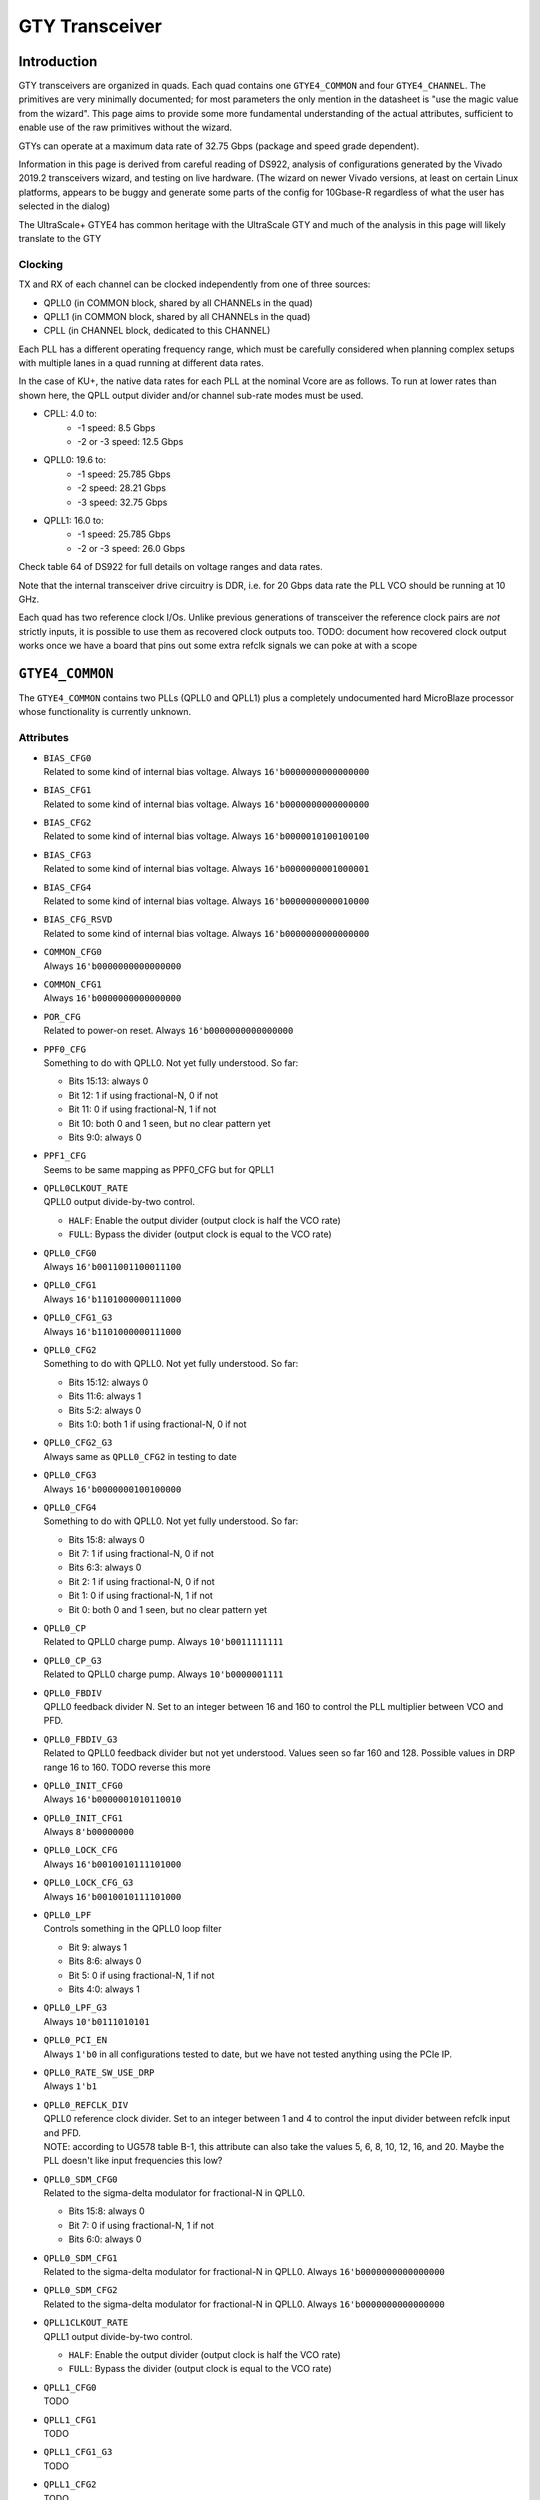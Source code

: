 GTY Transceiver
###############

Introduction
===============

GTY transceivers are organized in quads. Each quad contains one ``GTYE4_COMMON`` and four ``GTYE4_CHANNEL``. The primitives are very minimally documented; for most parameters the only mention in the datasheet is "use the magic value from the wizard". This page aims to provide some more fundamental understanding of the actual attributes, sufficient to enable use of the raw primitives without the wizard.

GTYs can operate at a maximum data rate of 32.75 Gbps (package and speed grade dependent).

Information in this page is derived from careful reading of DS922, analysis of configurations generated by the Vivado 2019.2 transceivers wizard, and testing on live hardware. (The wizard on newer Vivado versions, at least on certain Linux platforms, appears to be buggy and generate some parts of the config for 10Gbase-R regardless of what the user has selected in the dialog)

The UltraScale+ GTYE4 has common heritage with the UltraScale GTY and much of the analysis in this page will likely translate to the GTY

Clocking
-----------

TX and RX of each channel can be clocked independently from one of three sources:

* QPLL0 (in COMMON block, shared by all CHANNELs in the quad)
* QPLL1 (in COMMON block, shared by all CHANNELs in the quad)
* CPLL (in CHANNEL block, dedicated to this CHANNEL)

Each PLL has a different operating frequency range, which must be carefully considered when planning complex setups with multiple lanes in a quad running at different data rates.

In the case of KU+, the native data rates for each PLL at the nominal Vcore are as follows. To run at lower rates than shown here, the QPLL output divider and/or channel sub-rate modes must be used.

* CPLL: 4.0 to:
	* -1 speed: 8.5 Gbps
	* -2 or -3 speed: 12.5 Gbps
* QPLL0: 19.6 to:
    * -1 speed: 25.785 Gbps
    * -2 speed: 28.21 Gbps
    * -3 speed: 32.75 Gbps
* QPLL1: 16.0 to:
    * -1 speed: 25.785 Gbps
    * -2 or -3 speed: 26.0 Gbps

Check table 64 of DS922 for full details on voltage ranges and data rates.

Note that the internal transceiver drive circuitry is DDR, i.e. for 20 Gbps data rate the PLL VCO should be running at 10 GHz.

Each quad has two reference clock I/Os. Unlike previous generations of transceiver the reference clock pairs are *not* strictly inputs, it is possible to use them as recovered clock outputs too. TODO: document how recovered clock output works once we have a board that pins out some extra refclk signals we can poke at with a scope

``GTYE4_COMMON``
================

The ``GTYE4_COMMON`` contains two PLLs (QPLL0 and QPLL1) plus a completely undocumented hard MicroBlaze processor whose functionality is currently unknown.

Attributes
-----------

* | ``BIAS_CFG0``
  | Related to some kind of internal bias voltage. Always ``16'b0000000000000000``

* | ``BIAS_CFG1``
  | Related to some kind of internal bias voltage. Always ``16'b0000000000000000``

* | ``BIAS_CFG2``
  | Related to some kind of internal bias voltage. Always ``16'b0000010100100100``

* | ``BIAS_CFG3``
  | Related to some kind of internal bias voltage. Always ``16'b0000000001000001``

* | ``BIAS_CFG4``
  | Related to some kind of internal bias voltage. Always ``16'b0000000000010000``

* | ``BIAS_CFG_RSVD``
  | Related to some kind of internal bias voltage. Always ``16'b0000000000000000``

* | ``COMMON_CFG0``
  | Always ``16'b0000000000000000``

* | ``COMMON_CFG1``
  | Always ``16'b0000000000000000``

* | ``POR_CFG``
  | Related to power-on reset. Always ``16'b0000000000000000``

* | ``PPF0_CFG``
  | Something to do with QPLL0. Not yet fully understood. So far:

  * Bits 15:13: always 0
  * Bit 12: 1 if using fractional-N, 0 if not
  * Bit 11: 0 if using fractional-N, 1 if not
  * Bit 10: both 0 and 1 seen, but no clear pattern yet
  * Bits 9:0: always 0

* | ``PPF1_CFG``
  | Seems to be same mapping as PPF0_CFG but for QPLL1

* | ``QPLL0CLKOUT_RATE``
  | QPLL0 output divide-by-two control.

  * ``HALF``: Enable the output divider (output clock is half the VCO rate)
  * ``FULL``: Bypass the divider (output clock is equal to the VCO rate)

* | ``QPLL0_CFG0``
  | Always ``16'b0011001100011100``

* | ``QPLL0_CFG1``
  | Always ``16'b1101000000111000``

* | ``QPLL0_CFG1_G3``
  | Always ``16'b1101000000111000``

* | ``QPLL0_CFG2``
  | Something to do with QPLL0. Not yet fully understood. So far:

  * Bits 15:12: always 0
  * Bits 11:6: always 1
  * Bits 5:2: always 0
  * Bits 1:0: both 1 if using fractional-N, 0 if not

* | ``QPLL0_CFG2_G3``
  | Always same as ``QPLL0_CFG2`` in testing to date

* | ``QPLL0_CFG3``
  | Always ``16'b0000000100100000``

* | ``QPLL0_CFG4``
  | Something to do with QPLL0. Not yet fully understood. So far:

  * Bits 15:8: always 0
  * Bit 7: 1 if using fractional-N, 0 if not
  * Bits 6:3: always 0
  * Bit 2: 1 if using fractional-N, 0 if not
  * Bit 1: 0 if using fractional-N, 1 if not
  * Bit 0: both 0 and 1 seen, but no clear pattern yet

* | ``QPLL0_CP``
  | Related to QPLL0 charge pump. Always ``10'b0011111111``

* | ``QPLL0_CP_G3``
  | Related to QPLL0 charge pump. Always ``10'b0000001111``

* | ``QPLL0_FBDIV``
  | QPLL0 feedback divider N. Set to an integer between 16 and 160 to control the PLL multiplier between VCO and PFD.

* | ``QPLL0_FBDIV_G3``
  | Related to QPLL0 feedback divider but not yet understood. Values seen so far 160 and 128. Possible values in DRP range 16 to 160. TODO reverse this more

* | ``QPLL0_INIT_CFG0``
  | Always ``16'b0000001010110010``

* | ``QPLL0_INIT_CFG1``
  | Always ``8'b00000000``

* | ``QPLL0_LOCK_CFG``
  | Always ``16'b0010010111101000``

* | ``QPLL0_LOCK_CFG_G3``
  | Always ``16'b0010010111101000``

* | ``QPLL0_LPF``
  | Controls something in the QPLL0 loop filter

  * Bit 9: always 1
  * Bits 8:6: always 0
  * Bit 5: 0 if using fractional-N, 1 if not
  * Bits 4:0: always 1

* | ``QPLL0_LPF_G3``
  | Always ``10'b0111010101``

* | ``QPLL0_PCI_EN``
  | Always ``1'b0`` in all configurations tested to date, but we have not tested anything using the PCIe IP.

* | ``QPLL0_RATE_SW_USE_DRP``
  | Always ``1'b1``

* | ``QPLL0_REFCLK_DIV``
  | QPLL0 reference clock divider. Set to an integer between 1 and 4 to control the input divider between refclk input and PFD.

  | NOTE: according to UG578 table B-1, this attribute can also take the values 5, 6, 8, 10, 12, 16, and 20. Maybe the PLL doesn't like input frequencies this low?

* | ``QPLL0_SDM_CFG0``
  | Related to the sigma-delta modulator for fractional-N in QPLL0.

  * Bits 15:8: always 0
  * Bit 7: 0 if using fractional-N, 1 if not
  * Bits 6:0: always 0

* | ``QPLL0_SDM_CFG1``
  | Related to the sigma-delta modulator for fractional-N in QPLL0. Always ``16'b0000000000000000``

* | ``QPLL0_SDM_CFG2``
  | Related to the sigma-delta modulator for fractional-N in QPLL0. Always ``16'b0000000000000000``

* | ``QPLL1CLKOUT_RATE``
  | QPLL1 output divide-by-two control.

  * ``HALF``: Enable the output divider (output clock is half the VCO rate)
  * ``FULL``: Bypass the divider (output clock is equal to the VCO rate)

* | ``QPLL1_CFG0``
  | TODO

* | ``QPLL1_CFG1``
  | TODO

* | ``QPLL1_CFG1_G3``
  | TODO

* | ``QPLL1_CFG2``
  | TODO

* | ``QPLL1_CFG2_G3``
  | TODO

* | ``QPLL1_CFG3``
  | TODO

* | ``QPLL1_CFG4``
  | TODO

* | ``QPLL1_CP``
  | TODO

* | ``QPLL1_CP_G3``
  | TODO

* | ``QPLL1_FBDIV``
  | QPLL1 feedback divider N. Set to an integer between 16 and 160 to control the PLL multiplier between VCO and PFD.

* | ``QPLL1_FBDIV_G3``
  | Related to QPLL1 feedback divider but not yet understood

* | ``QPLL1_INIT_CFG0``
  | TODO

* | ``QPLL1_INIT_CFG1``
  | TODO

* | ``QPLL1_LOCK_CFG``
  | TODO

* | ``QPLL1_LOCK_CFG_G3``
  | TODO

* | ``QPLL1_LPF``
  | TODO

* | ``QPLL1_LPF_G3``
  | TODO

* | ``QPLL1_PCI_EN``
  | Always 1'b0 in all configurations tested to date, but we have not tested anything using the PCIe IP.

* | ``QPLL1_RATE_SW_USE_DRP``
  | TODO

* | ``QPLL1_REFCLK_DIV``
  | QPLL1 reference clock divider. Set to an integer between 1 and 4 to control the input divider between refclk input and PFD.
  | NOTE: according to UG578 table B-1, this attribute can also take the values 5, 6, 8, 10, 12, 16, and 20. Maybe the PLL doesn't like input frequencies this low?

* | ``QPLL1_SDM_CFG0``
  | TODO

* | ``QPLL1_SDM_CFG1``
  | TODO

* | ``QPLL1_SDM_CFG2``
  | TODO

* | ``RSVD_ATTR0``
  | Always ``16'b0000000000000000``

* | ``RSVD_ATTR1``
  | Always ``16'b0000000000000000``

* | ``RSVD_ATTR2``
  | Always ``16'b0000000000000000``

* | ``RSVD_ATTR3``
  | Always ``16'b0000000000000000``

* | ``RXRECCLKOUT0_SEL``
  | Controls RX recovered clock output, TODO

* | ``RXRECCLKOUT1_SEL``
  | Controls RX recovered clock output, TODO

* | ``SARC_ENB``
  | Always ``1'b0``

* | ``SARC_SEL``
  | Always ``1'b0``

* | ``SDM0INITSEED0_0``
  | Initial value for something in the sigma-delta modulator. Always ``16'b0000000100010001``

* | ``SDM0INITSEED0_1``
  | Initial value for something in the sigma-delta modulator. Always ``9'b000010001``

* | ``SDM1INITSEED0_0``
  | Initial value for something in the sigma-delta modulator. Always ``16'b0000000100010001``

* | ``SDM1INITSEED0_1``
  | Initial value for something in the sigma-delta modulator. Always ``9'b000010001``

* | ``SIM_DEVICE``
  | Selects the simulation model to use, ignored for synthesis. Should always be set to ``ULTRASCALE_PLUS``

* | ``SIM_MODE``
  | Selects something related to simulation, ignored for synthesis. Should always be set to ``FAST``

* | ``SIM_RESET_SPEEDUP``
  | Selects a tradeoff between simulation fidelity and speed. Valid values:

  * ``TRUE`` (default) simplified reset model, fastest simulation
  * ``FAST_ALIGN``: speed up simulation of TX/RX buffer bypass mode
  * ``FALSE``: most accurate modeling of reset behavior

* | ``UB_CFG0``
  | Always ``16'b0000000000000000``. Related to the hard MicroBlaze somehow.

* | ``UB_CFG1``
  | Always ``16'b0000000000000000``. Related to the hard MicroBlaze somehow.

* | ``UB_CFG2``
  | Always ``16'b0000000000000000``. Related to the hard MicroBlaze somehow.

* | ``UB_CFG3``
  | Always ``16'b0000000000000000``. Related to the hard MicroBlaze somehow.

* | ``UB_CFG4``
  | Always ``16'b0000000000000000``. Related to the hard MicroBlaze somehow.

* | ``UB_CFG5``
  | Always ``16'b0000010000000000``. Related to the hard MicroBlaze somehow.

* | ``UB_CFG6``
  | Always ``16'b0000000000000000``. Related to the hard MicroBlaze somehow.

Ports
-----------

``GTYE4_CHANNEL``
=================

Attributes
-----------
* | ``ACJTAG_DEBUG_MODE``
  | Factory test interface. Always ``1'b0``

* | ``ACJTAG_MODE``
  | Factory test interface. Always ``1'b0``

* | ``ACJTAG_RESET``
  | Factory test interface. Always ``1'b0``

* | ``ADAPT_CFG0``

* | ``ADAPT_CFG1``

* | ``ADAPT_CFG2``

* | ``ALIGN_COMMA_DOUBLE``

  * ``TRUE``: search for a 20-bit wide double 8b/10b comma character, consisting of a comma+ followed by a comma-
  * ``FALSE`` normal operation (align to a single comma)

* | ``ALIGN_COMMA_ENABLE``

  * ``TRUE``: enable the 8b/10b RX comma aligner
  * ``FALSE``: disable the comma aligner.

* | ``ALIGN_COMMA_WORD``
  | Controls which byte lane positions a comma can be aligned to.

  * 1: comma may occur in any byte lane
  * 2: comma may occur in byte lane 0 or (if 32/40 bit internal datapath) lane 2
  * 4: comma may only occur in byte lane 0 (only valid if 32/40 bit internal datapath).

  | Note that the comma aligner works on the internal datapath (max 4 byte width), not the external (max 8 byte). This means that when operating the external datapath in half-rate mode compared to the internal (e.g. 4 byte internal, 8 byte external) the comma may align to either the low or high half of the output word (e.g. byte lanes 0 or 4 if ``ALIGN_COMMA_WORD`` is 4)

* | ``ALIGN_MCOMMA_DET``

  * ``TRUE``: Comma aligner searches for comma-
  * ``FALSE``: Ignore negative commas

* | ``ALIGN_PCOMMA_DET``

  * ``TRUE``: Comma aligner searches for comma+
  * ``FALSE``: Ignore positive commas

* | ``CBCC_DATA_SOURCE_SEL``

* | ``CDR_SWAP_MODE_EN``
  | Something undocumented in the clock recovery block. Always ``1'b0``.

* | ``CFOK_PWRSVE_EN``
  | Enables power save mode for something, maybe? Always ``1'b1``.

* | ``CHAN_BOND_KEEP_ALIGN``

  * ``TRUE``: Preserve channel bond alignment when a multilane link is idle
  * ``FALSE``: Realign when the link wakes up.

  If not using channel bonding, set to ``FALSE``.

* | ``CHAN_BOND_MAX_SKEW``
  | Maximum skew between lanes, in symbols, that the elastic buffer can correct for. Must be between 1 and 14.
  | Optimal value is floor(D/2) where D is the number of symbols between channel bonding sequences. Smaller values require increasingly tight tolerances on PCB trace skew, while values above D/2 risk the deskew block locking to an incorrect alignment.

  | If not using channel bonding, set to 1.
* | ``CHAN_BOND_SEQ_1_1``
  | First 8 or 10 bit (depending on ``RX_DATA_WIDTH`` / ``CBCC_DATA_SOURCE_SEL``) symbol in channel bonding sequence 1. Value is protocol dependent; set to ``10'b0000000000`` if not using channel bonding.

* | ``CHAN_BOND_SEQ_1_2``
  | Second 8 or 10 bit (depending on ``RX_DATA_WIDTH`` / ``CBCC_DATA_SOURCE_SEL``) symbol in channel bonding sequence 1. Value is protocol dependent; set to ``10'b0000000000`` if not using channel bonding.

* | ``CHAN_BOND_SEQ_1_3``
  | Third 8 or 10 bit (depending on ``RX_DATA_WIDTH`` / ``CBCC_DATA_SOURCE_SEL``) symbol in channel bonding sequence 1. Value is protocol dependent; set to ``10'b0000000000`` if not using channel bonding.

* | ``CHAN_BOND_SEQ_1_4``
  | Fourth 8 or 10 bit (depending on ``RX_DATA_WIDTH`` / ``CBCC_DATA_SOURCE_SEL``) symbol in channel bonding sequence 1. Value is protocol dependent; set to ``10'b0000000000`` if not using channel bonding.

* | ``CHAN_BOND_SEQ_1_ENABLE``
  | Bitmask for channel bonding sequence 1 allowing some symbols within the sequence to be ignored (always match). For each bit, 0 = ignore, 1 = pattern match. Set to ``4'b1111`` if not using channel bonding.

* | ``CHAN_BOND_SEQ_2_1``
  | First 8 or 10 bit (depending on ``RX_DATA_WIDTH`` / ``CBCC_DATA_SOURCE_SEL``) symbol in channel bonding sequence 2. Value is protocol dependent; set to ``10'b0000000000`` if not using channel bonding.

* | ``CHAN_BOND_SEQ_2_2``
  | Second 8 or 10 bit (depending on ``RX_DATA_WIDTH`` / ``CBCC_DATA_SOURCE_SEL``) symbol in channel bonding sequence 2. Value is protocol dependent; set to ``10'b0000000000`` if not using channel bonding.

* | ``CHAN_BOND_SEQ_2_3``
  | Third 8 or 10 bit (depending on ``RX_DATA_WIDTH`` / ``CBCC_DATA_SOURCE_SEL``) symbol in channel bonding sequence 2. Value is protocol dependent; set to ``10'b0000000000`` if not using channel bonding.

* | ``CHAN_BOND_SEQ_2_4``
  | Fourth 8 or 10 bit (depending on ``RX_DATA_WIDTH`` / ``CBCC_DATA_SOURCE_SEL``) symbol in channel bonding sequence 2. Value is protocol dependent; set to ``10'b0000000000`` if not using channel bonding.

* | ``CHAN_BOND_SEQ_2_ENABLE``
  | Bitmask for channel bonding sequence 2 allowing some symbols within the sequence to be ignored (always match). For each bit, 0 = ignore, 1 = pattern match. Set to ``4'b1111`` if not using channel bonding.

* | ``CHAN_BOND_SEQ_2_USE``

  * ``TRUE``: Channel bonding will search for either sequence 1 or 2
  * ``FALSE``: Channel bonding only searches for sequence 1 (sequence 2 values dontcare)

  Set to ``FALSE`` if not using channel bonding.

* | ``CHAN_BOND_SEQ_LEN``
  | Number of symbols in the channel bonding sequence (starting from symbol 1). Must be 1, 2, or 4. Set to 1 if not using channel bonding.

* | ``CH_HSPMUX``
  | Some kind of internal multiplexer setting. Appears to be two one-hot 2:1 muxes with the remaining bits set zero at this time, but not fully understood yet. More RE needed. Value depends on data rate. EDIT: this is wrong, some new configs have 4 bits set

* | ``CKCAL1_CFG_0``
* | ``CKCAL1_CFG_1``
* | ``CKCAL1_CFG_2``
* | ``CKCAL1_CFG_3``
* | ``CKCAL2_CFG_0``
* | ``CKCAL2_CFG_1``
* | ``CKCAL2_CFG_2``
* | ``CKCAL2_CFG_3``
* | ``CKCAL2_CFG_4``
* | ``CLK_CORRECT_USE``
* | ``CLK_COR_KEEP_IDLE``
* | ``CLK_COR_MAX_LAT``
* | ``CLK_COR_MIN_LAT``
* | ``CLK_COR_PRECEDENCE``
* | ``CLK_COR_REPEAT_WAIT``
* | ``CLK_COR_SEQ_1_1``
* | ``CLK_COR_SEQ_1_2``
* | ``CLK_COR_SEQ_1_3``
* | ``CLK_COR_SEQ_1_4``
* | ``CLK_COR_SEQ_1_ENABLE``
* | ``CLK_COR_SEQ_2_1``
* | ``CLK_COR_SEQ_2_2``
* | ``CLK_COR_SEQ_2_3``
* | ``CLK_COR_SEQ_2_4``
* | ``CLK_COR_SEQ_2_ENABLE``
* | ``CLK_COR_SEQ_2_USE``
* | ``CLK_COR_SEQ_LEN``
* | ``CPLL_CFG0``
  | Channel PLL configuration TODO

* | ``CPLL_CFG1``
  | Channel PLL configuration TODO

* | ``CPLL_CFG2``
  | Channel PLL configuration TODO

* | ``CPLL_CFG3``
  | Channel PLL configuration TODO

* | ``CPLL_FBDIV``
  | Channel PLL configuration TODO

* | ``CPLL_FBDIV_45``
  | Channel PLL configuration TODO

* | ``CPLL_INIT_CFG0``
  | Channel PLL configuration TODO

* | ``CPLL_LOCK_CFG``
  | Channel PLL configuration TODO

* | ``CPLL_REFCLK_DIV``
  | Channel PLL configuration TODO

* | ``CTLE3_OCAP_EXT_CTRL``
* | ``CTLE3_OCAP_EXT_EN``
* | ``DDI_CTRL``
* | ``DDI_REALIGN_WAIT``
* | ``DEC_MCOMMA_DETECT``
* | ``DEC_PCOMMA_DETECT``
* | ``DELAY_ELEC``
* | ``DMONITOR_CFG0``
* | ``DMONITOR_CFG1``

* | ``ES_CLK_PHASE_SEL``
  | Controls something unknown in the eye scan block. Set to ``1'b0``.

* | ``ES_CONTROL``
  | Command register for the eye scan logic. Should be set to ``6'b000000`` on the primitive, then update as needed via DRP if doing eye scans.

* | ``ES_ERRDET_EN``
  | Switches the SDATA bus between equivalent-time sampling and error-detect modes. Set to ``FALSE`` on the primitive, then update as needed via DRP if doing eye scans.

* | ``ES_EYE_SCAN_EN``

  * ``TRUE``: enable eye scan logic
  * ``FALSE``: power down eye scan logic for a slight power savings if not used

* | ``ES_HORZ_OFFSET``
  | X position of current eye scan sample. Set to ``12'b000000000000`` on the primitive, then update as needed via DRP if doing eye scans.

* | ``ES_PRESCALE``
  | Prescaler (2^{1+ES_PRESCALE}) for sample/error count. Must be 0 to 31; set to ``5'b00000`` if not using eye scan

* | ``ES_QUALIFIER0``
  | Pattern match value for eye scan qualified BER measurements. Set to ``16'b0000000000000000`` on the primitive, then update as needed via DRP if doing eye scans.

* | ``ES_QUALIFIER1``
  | Pattern match value for eye scan qualified BER measurements. Set to ``16'b0000000000000000`` on the primitive, then update as needed via DRP if doing eye scans.

* | ``ES_QUALIFIER2``
  | Pattern match value for eye scan qualified BER measurements. Set to ``16'b0000000000000000`` on the primitive, then update as needed via DRP if doing eye scans.

* | ``ES_QUALIFIER3``
  | Pattern match value for eye scan qualified BER measurements. Set to ``16'b0000000000000000`` on the primitive, then update as needed via DRP if doing eye scans.

* | ``ES_QUALIFIER4``
  | Pattern match value for eye scan qualified BER measurements. Set to ``16'b0000000000000000`` on the primitive, then update as needed via DRP if doing eye scans.

* | ``ES_QUALIFIER5``
  | Pattern match value for eye scan qualified BER measurements. Set to ``16'b0000000000000000`` on the primitive, then update as needed via DRP if doing eye scans.

* | ``ES_QUALIFIER6``
  | Pattern match value for eye scan qualified BER measurements. Set to ``16'b0000000000000000`` on the primitive, then update as needed via DRP if doing eye scans.

* | ``ES_QUALIFIER7``
  | Pattern match value for eye scan qualified BER measurements. Set to ``16'b0000000000000000`` on the primitive, then update as needed via DRP if doing eye scans.

* | ``ES_QUALIFIER8``
  | Pattern match value for eye scan qualified BER measurements. Set to ``16'b0000000000000000`` on the primitive, then update as needed via DRP if doing eye scans.

* | ``ES_QUALIFIER9``
  | Pattern match value for eye scan qualified BER measurements. Set to ``16'b0000000000000000`` on the primitive, then update as needed via DRP if doing eye scans.

* | ``ES_QUAL_MASK0``
  | Pattern mask for eye scan qualified BER measurements. Set to ``16'b0000000000000000`` on the primitive, then update as needed via DRP if doing eye scans.

* | ``ES_QUAL_MASK1``
  | Pattern mask for eye scan qualified BER measurements. Set to ``16'b0000000000000000`` on the primitive, then update as needed via DRP if doing eye scans.

* | ``ES_QUAL_MASK2``
  | Pattern mask for eye scan qualified BER measurements. Set to ``16'b0000000000000000`` on the primitive, then update as needed via DRP if doing eye scans.

* | ``ES_QUAL_MASK3``
  | Pattern mask for eye scan qualified BER measurements. Set to ``16'b0000000000000000`` on the primitive, then update as needed via DRP if doing eye scans.

* | ``ES_QUAL_MASK4``
  | Pattern mask for eye scan qualified BER measurements. Set to ``16'b0000000000000000`` on the primitive, then update as needed via DRP if doing eye scans.

* | ``ES_QUAL_MASK5``
  | Pattern mask for eye scan qualified BER measurements. Set to ``16'b0000000000000000`` on the primitive, then update as needed via DRP if doing eye scans.

* | ``ES_QUAL_MASK6``
  | Pattern mask for eye scan qualified BER measurements. Set to ``16'b0000000000000000`` on the primitive, then update as needed via DRP if doing eye scans.

* | ``ES_QUAL_MASK7``
  | Pattern mask for eye scan qualified BER measurements. Set to ``16'b0000000000000000`` on the primitive, then update as needed via DRP if doing eye scans.

* | ``ES_QUAL_MASK8``
  | Pattern mask for eye scan qualified BER measurements. Set to ``16'b0000000000000000`` on the primitive, then update as needed via DRP if doing eye scans.

* | ``ES_QUAL_MASK9``
  | Pattern mask for eye scan qualified BER measurements. Set to ``16'b0000000000000000`` on the primitive, then update as needed via DRP if doing eye scans.

* | ``ES_SDATA_MASK0``
  | Data mask for eye scan qualified BER measurements. Set to ``16'b0000000000000000`` on the primitive, then update as needed via DRP if doing eye scans.

* | ``ES_SDATA_MASK1``
  | Data mask for eye scan qualified BER measurements. Set to ``16'b0000000000000000`` on the primitive, then update as needed via DRP if doing eye scans.

* | ``ES_SDATA_MASK2``
  | Data mask for eye scan qualified BER measurements. Set to ``16'b0000000000000000`` on the primitive, then update as needed via DRP if doing eye scans.

* | ``ES_SDATA_MASK3``
  | Data mask for eye scan qualified BER measurements. Set to ``16'b0000000000000000`` on the primitive, then update as needed via DRP if doing eye scans.

* | ``ES_SDATA_MASK4``
  | Data mask for eye scan qualified BER measurements. Set to ``16'b0000000000000000`` on the primitive, then update as needed via DRP if doing eye scans.

* | ``ES_SDATA_MASK5``
  | Data mask for eye scan qualified BER measurements. Set to ``16'b0000000000000000`` on the primitive, then update as needed via DRP if doing eye scans.

* | ``ES_SDATA_MASK6``
  | Data mask for eye scan qualified BER measurements. Set to ``16'b0000000000000000`` on the primitive, then update as needed via DRP if doing eye scans.

* | ``ES_SDATA_MASK7``
  | Data mask for eye scan qualified BER measurements. Set to ``16'b0000000000000000`` on the primitive, then update as needed via DRP if doing eye scans.

* | ``ES_SDATA_MASK8``
  | Data mask for eye scan qualified BER measurements. Set to ``16'b0000000000000000`` on the primitive, then update as needed via DRP if doing eye scans.

* | ``ES_SDATA_MASK9``
  | Data mask for eye scan qualified BER measurements. Set to ``16'b0000000000000000`` on the primitive, then update as needed via DRP if doing eye scans.

* | ``EYESCAN_VP_RANGE``
  | Related to eye scan, but doesn't seem to be used for anything? Always set to 0

* | ``EYE_SCAN_SWAP_EN``
  | Related to eye scan, exact functionality unclear. Always set to ``1'b0``.

* | ``FTS_DESKEW_SEQ_ENABLE``
* | ``FTS_LANE_DESKEW_CFG``
* | ``FTS_LANE_DESKEW_EN``
* | ``GEARBOX_MODE``
* | ``ISCAN_CK_PH_SEL2``
* | ``LOCAL_MASTER``
* | ``LPBK_BIAS_CTRL``
* | ``LPBK_EN_RCAL_B``
* | ``LPBK_EXT_RCAL``
* | ``LPBK_IND_CTRL0``
* | ``LPBK_IND_CTRL1``
* | ``LPBK_IND_CTRL2``
* | ``LPBK_RG_CTRL``
* | ``OOBDIVCTL``
* | ``OOB_PWRUP``
* | ``PCI3_AUTO_REALIGN``
* | ``PCI3_PIPE_RX_ELECIDLE``
* | ``PCI3_RX_ASYNC_EBUF_BYPASS``
* | ``PCI3_RX_ELECIDLE_EI2_ENABLE``
* | ``PCI3_RX_ELECIDLE_H2L_COUNT``
* | ``PCI3_RX_ELECIDLE_H2L_DISABLE``
* | ``PCI3_RX_ELECIDLE_HI_COUNT``
* | ``PCI3_RX_ELECIDLE_LP4_DISABLE``
* | ``PCI3_RX_FIFO_DISABLE``
* | ``PCIE3_CLK_COR_EMPTY_THRSH``
* | ``PCIE3_CLK_COR_FULL_THRSH``
* | ``PCIE3_CLK_COR_MAX_LAT``
* | ``PCIE3_CLK_COR_MIN_LAT``
* | ``PCIE3_CLK_COR_THRSH_TIMER``
* | ``PCIE_64B_DYN_CLKSW_DIS``
* | ``PCIE_BUFG_DIV_CTRL``
* | ``PCIE_GEN4_64BIT_INT_EN``
* | ``PCIE_PLL_SEL_MODE_GEN12``
* | ``PCIE_PLL_SEL_MODE_GEN3``
* | ``PCIE_PLL_SEL_MODE_GEN4``
* | ``PCIE_RXPCS_CFG_GEN3``
* | ``PCIE_RXPMA_CFG``
* | ``PCIE_TXPCS_CFG_GEN3``
* | ``PCIE_TXPMA_CFG``
* | ``PCS_PCIE_EN``
* | ``PCS_RSVD0``
* | ``PD_TRANS_TIME_FROM_P2``
* | ``PD_TRANS_TIME_NONE_P2``
* | ``PD_TRANS_TIME_TO_P2``
* | ``PREIQ_FREQ_BST``
  | Controls some kind of data rate dependent high frequency boost. Exact functionality not well understood.
  | Values range from 0 or 1 at lower data rates (roughly 10 Gbps and below) to 2 around 20 Gbps and 3 around 25 Gbps, but RE is still ongoing.
  | In particular, around 10 Gbps the transfer function from data rate to PREIQ_FREQ_BST appears non-monotonic.
* | ``RATE_SW_USE_DRP``
* | ``RCLK_SIPO_DLY_ENB``
* | ``RCLK_SIPO_INV_EN``
* | ``RTX_BUF_CML_CTRL``
* | ``RTX_BUF_TERM_CTRL``
* | ``RXBUFRESET_TIME``
* | ``RXBUF_ADDR_MODE``
* | ``RXBUF_EIDLE_HI_CNT``
* | ``RXBUF_EIDLE_LO_CNT``
* | ``RXBUF_EN``
* | ``RXBUF_RESET_ON_CB_CHANGE``
* | ``RXBUF_RESET_ON_COMMAALIGN``
* | ``RXBUF_RESET_ON_EIDLE``
* | ``RXBUF_RESET_ON_RATE_CHANGE``
* | ``RXBUF_THRESH_OVFLW``
* | ``RXBUF_THRESH_OVRD``
* | ``RXBUF_THRESH_UNDFLW``
* | ``RXCDRFREQRESET_TIME``
* | ``RXCDRPHRESET_TIME``
* | ``RXCDR_CFG0``
* | ``RXCDR_CFG0_GEN3``
* | ``RXCDR_CFG1``
* | ``RXCDR_CFG1_GEN3``
* | ``RXCDR_CFG2``
* | ``RXCDR_CFG2_GEN2``
* | ``RXCDR_CFG2_GEN3``
* | ``RXCDR_CFG2_GEN4``
* | ``RXCDR_CFG3``
* | ``RXCDR_CFG3_GEN2``
* | ``RXCDR_CFG3_GEN3``
* | ``RXCDR_CFG3_GEN4``
* | ``RXCDR_CFG4``
* | ``RXCDR_CFG4_GEN3``
* | ``RXCDR_CFG5``
* | ``RXCDR_CFG5_GEN3``
* | ``RXCDR_FR_RESET_ON_EIDLE``
* | ``RXCDR_HOLD_DURING_EIDLE``
* | ``RXCDR_LOCK_CFG0``
* | ``RXCDR_LOCK_CFG1``
* | ``RXCDR_LOCK_CFG2``
* | ``RXCDR_LOCK_CFG3``
* | ``RXCDR_LOCK_CFG4``
* | ``RXCDR_PH_RESET_ON_EIDLE``
* | ``RXCFOK_CFG0``
* | ``RXCFOK_CFG1``
* | ``RXCFOK_CFG2``
* | ``RXCKCAL1_IQ_LOOP_RST_CFG``
* | ``RXCKCAL1_I_LOOP_RST_CFG``
* | ``RXCKCAL1_Q_LOOP_RST_CFG``
* | ``RXCKCAL2_DX_LOOP_RST_CFG``
* | ``RXCKCAL2_D_LOOP_RST_CFG``
* | ``RXCKCAL2_S_LOOP_RST_CFG``
* | ``RXCKCAL2_X_LOOP_RST_CFG``
* | ``RXDFELPMRESET_TIME``
* | ``RXDFELPM_KL_CFG0``
* | ``RXDFELPM_KL_CFG1``
* | ``RXDFELPM_KL_CFG2``
* | ``RXDFE_CFG0``
* | ``RXDFE_CFG1``
* | ``RXDFE_GC_CFG0``
* | ``RXDFE_GC_CFG1``
* | ``RXDFE_GC_CFG2``
* | ``RXDFE_H2_CFG0``
* | ``RXDFE_H2_CFG1``
* | ``RXDFE_H3_CFG0``
* | ``RXDFE_H3_CFG1``
* | ``RXDFE_H4_CFG0``
* | ``RXDFE_H4_CFG1``
* | ``RXDFE_H5_CFG0``
* | ``RXDFE_H5_CFG1``
* | ``RXDFE_H6_CFG0``
* | ``RXDFE_H6_CFG1``
* | ``RXDFE_H7_CFG0``
* | ``RXDFE_H7_CFG1``
* | ``RXDFE_H8_CFG0``
* | ``RXDFE_H8_CFG1``
* | ``RXDFE_H9_CFG0``
* | ``RXDFE_H9_CFG1``
* | ``RXDFE_HA_CFG0``
* | ``RXDFE_HA_CFG1``
* | ``RXDFE_HB_CFG0``
* | ``RXDFE_HB_CFG1``
* | ``RXDFE_HC_CFG0``
* | ``RXDFE_HC_CFG1``
* | ``RXDFE_HD_CFG0``
* | ``RXDFE_HD_CFG1``
* | ``RXDFE_HE_CFG0``
* | ``RXDFE_HE_CFG1``
* | ``RXDFE_HF_CFG0``
* | ``RXDFE_HF_CFG1``
* | ``RXDFE_KH_CFG0``
* | ``RXDFE_KH_CFG1``
* | ``RXDFE_KH_CFG2``
* | ``RXDFE_KH_CFG3``
* | ``RXDFE_OS_CFG0``
* | ``RXDFE_OS_CFG1``
* | ``RXDFE_UT_CFG0``
* | ``RXDFE_UT_CFG1``
* | ``RXDFE_UT_CFG2``
* | ``RXDFE_VP_CFG0``
* | ``RXDFE_VP_CFG1``
* | ``RXDLY_CFG``
* | ``RXDLY_LCFG``
* | ``RXELECIDLE_CFG``
* | ``RXGBOX_FIFO_INIT_RD_ADDR``
* | ``RXGEARBOX_EN``
* | ``RXISCANRESET_TIME``
* | ``RXLPM_CFG``
* | ``RXLPM_GC_CFG``
* | ``RXLPM_KH_CFG0``
* | ``RXLPM_KH_CFG1``
* | ``RXLPM_OS_CFG0``
* | ``RXLPM_OS_CFG1``
* | ``RXOOB_CFG``
* | ``RXOOB_CLK_CFG``
* | ``RXOSCALRESET_TIME``
* | ``RXOUT_DIV``
* | ``RXPCSRESET_TIME``
* | ``RXPHBEACON_CFG``
* | ``RXPHDLY_CFG``
* | ``RXPHSAMP_CFG``
* | ``RXPHSLIP_CFG``
* | ``RXPH_MONITOR_SEL``
* | ``RXPI_CFG0``
* | ``RXPI_CFG1``
* | ``RXPMACLK_SEL``
* | ``RXPMARESET_TIME``
* | ``RXPRBS_ERR_LOOPBACK``
* | ``RXPRBS_LINKACQ_CNT``
* | ``RXREFCLKDIV2_SEL``
* | ``RXSLIDE_AUTO_WAIT``
* | ``RXSLIDE_MODE``
* | ``RXSYNC_MULTILANE``
* | ``RXSYNC_OVRD``
* | ``RXSYNC_SKIP_DA``
* | ``RX_AFE_CM_EN``
* | ``RX_BIAS_CFG0``
* | ``RX_BUFFER_CFG``
* | ``RX_CAPFF_SARC_ENB``
* | ``RX_CLK25_DIV``
  | Divider from reference clock to get a nominally 25 MHz internal clock for the RX logic.
  | The divider must be between 1 and 32, and the resulting clock frequency must not exceed 25 MHz.
  | For example, use a divide value of 4 for a 100 MHz reference clock, but 5 for 100.01 MHz.
* | ``RX_CLKMUX_EN``
* | ``RX_CLK_SLIP_OVRD``
* | ``RX_CM_BUF_CFG``
* | ``RX_CM_BUF_PD``
* | ``RX_CM_SEL``
* | ``RX_CM_TRIM``
* | ``RX_CTLE_PWR_SAVING``
* | ``RX_CTLE_RES_CTRL``
* | ``RX_DATA_WIDTH``
* | ``RX_DDI_SEL``
* | ``RX_DEFER_RESET_BUF_EN``
* | ``RX_DEGEN_CTRL``
* | ``RX_DFELPM_CFG0``
* | ``RX_DFELPM_CFG1``
* | ``RX_DFELPM_KLKH_AGC_STUP_EN``
* | ``RX_DFE_AGC_CFG1``
* | ``RX_DFE_KL_LPM_KH_CFG0``
* | ``RX_DFE_KL_LPM_KH_CFG1``
* | ``RX_DFE_KL_LPM_KL_CFG0``
* | ``RX_DFE_KL_LPM_KL_CFG1``
* | ``RX_DFE_LPM_HOLD_DURING_EIDLE``
* | ``RX_DISPERR_SEQ_MATCH``
* | ``RX_DIVRESET_TIME``
* | ``RX_EN_CTLE_RCAL_B``
* | ``RX_EN_SUM_RCAL_B``
* | ``RX_EYESCAN_VS_CODE``
* | ``RX_EYESCAN_VS_NEG_DIR``
* | ``RX_EYESCAN_VS_RANGE``
* | ``RX_EYESCAN_VS_UT_SIGN``
* | ``RX_FABINT_USRCLK_FLOP``
* | ``RX_I2V_FILTER_EN``
* | ``RX_INT_DATAWIDTH``
* | ``RX_PMA_POWER_SAVE``
* | ``RX_PMA_RSV0``
* | ``RX_PROGDIV_CFG``
* | ``RX_PROGDIV_RATE``
* | ``RX_RESLOAD_CTRL``
* | ``RX_RESLOAD_OVRD``
* | ``RX_SAMPLE_PERIOD``
* | ``RX_SUM_DEGEN_AVTT_OVERITE``
* | ``RX_SUM_DFETAPREP_EN``
* | ``RX_SUM_IREF_TUNE``
* | ``RX_SUM_PWR_SAVING``
* | ``RX_SUM_RES_CTRL``
* | ``RX_SUM_VCMTUNE``
* | ``RX_SUM_VCM_BIAS_TUNE_EN``
* | ``RX_SUM_VCM_OVWR``
* | ``RX_SUM_VREF_TUNE``
* | ``RX_TUNE_AFE_OS``
* | ``RX_VREG_CTRL``
* | ``RX_VREG_PDB``
* | ``RX_WIDEMODE_CDR``
  | Data rate dependent adjustment of something in the RX clock recovery block.
  * 15 Gbps and below: 2'b01
  * 20 Gbps and above: 2'b10
  | RE is ongoing, the exact transition points are not currently known.
* | ``RX_WIDEMODE_CDR_GEN3``
  | Always 2'b00
* | ``RX_WIDEMODE_CDR_GEN4``
  | Always 2'b01
* | ``RX_XCLK_SEL``
* | ``RX_XMODE_SEL``
  | Data rate dependent adjustment of something in the receiver.
  * 10.3125 Gbps and below: 1'b1
  * 15 Gbps and above: 1'b0
* | ``SAMPLE_CLK_PHASE``
* | ``SAS_12G_MODE``
* | ``SATA_BURST_SEQ_LEN``
* | ``SATA_CPLL_CFG``
* | ``SHOW_REALIGN_COMMA``
* | ``SIM_DEVICE``
* | ``SIM_MODE``
* | ``SIM_RECEIVER_DETECT_PASS``
* | ``SIM_RESET_SPEEDUP``
* | ``SIM_TX_EIDLE_DRIVE_LEVEL``
* | ``SRSTMODE``
* | ``TAPDLY_SET_TX``
* | ``TERM_RCAL_CFG``
* | ``TERM_RCAL_OVRD``
* | ``TRANS_TIME_RATE``
* | ``TST_RSV0``
* | ``TST_RSV1``
* | ``TXBUF_EN``
* | ``TXBUF_RESET_ON_RATE_CHANGE``
* | ``TXDLY_CFG``
* | ``TXDLY_LCFG``
* | ``TXDRV_FREQBAND``
  | Specifies the frequency range the output driver is operating in.
  * 10.3125 Gbps and below: 0
  * 15-20 Gbps: 1
  * 25 Gbps: 3
  | RE is ongoing, the exact transition points are not currently known.
* | ``TXFE_CFG0``
* | ``TXFE_CFG1``
* | ``TXFE_CFG2``
* | ``TXFE_CFG3``
* | ``TXFIFO_ADDR_CFG``
* | ``TXGBOX_FIFO_INIT_RD_ADDR``
* | ``TXGEARBOX_EN``
* | ``TXOUT_DIV``
* | ``TXPCSRESET_TIME``
* | ``TXPHDLY_CFG0``
* | ``TXPHDLY_CFG1``
* | ``TXPH_CFG``
* | ``TXPH_CFG2``
* | ``TXPH_MONITOR_SEL``
* | ``TXPI_CFG0``
* | ``TXPI_CFG1``
* | ``TXPI_GRAY_SEL``
* | ``TXPI_INVSTROBE_SEL``
* | ``TXPI_PPM``
* | ``TXPI_PPM_CFG``
* | ``TXPI_SYNFREQ_PPM``
* | ``TXPMARESET_TIME``
* | ``TXREFCLKDIV2_SEL``
* | ``TXSWBST_BST``
* | ``TXSWBST_EN``
* | ``TXSWBST_MAG``
* | ``TXSYNC_MULTILANE``
* | ``TXSYNC_OVRD``
* | ``TXSYNC_SKIP_DA``
* | ``TX_CLK25_DIV``
  | Divider from reference clock to get a nominally 25 MHz internal clock for the TX logic.
  | The divider must be between 1 and 32, and the resulting clock frequency must not exceed 25 MHz.
  | For example, use a divide value of 4 for a 100 MHz reference clock, but 5 for 100.01 MHz.
* | ``TX_CLKMUX_EN``
* | ``TX_DATA_WIDTH``
* | ``TX_DCC_LOOP_RST_CFG``
* | ``TX_DEEMPH0``
* | ``TX_DEEMPH1``
* | ``TX_DEEMPH2``
* | ``TX_DEEMPH3``
* | ``TX_DIVRESET_TIME``
* | ``TX_DRIVE_MODE``
* | ``TX_EIDLE_ASSERT_DELAY``
* | ``TX_EIDLE_DEASSERT_DELAY``
* | ``TX_FABINT_USRCLK_FLOP``
* | ``TX_FIFO_BYP_EN``
* | ``TX_IDLE_DATA_ZERO``
* | ``TX_INT_DATAWIDTH``
* | ``TX_LOOPBACK_DRIVE_HIZ``
* | ``TX_MAINCURSOR_SEL``
* | ``TX_MARGIN_FULL_0``
* | ``TX_MARGIN_FULL_1``
* | ``TX_MARGIN_FULL_2``
* | ``TX_MARGIN_FULL_3``
* | ``TX_MARGIN_FULL_4``
* | ``TX_MARGIN_LOW_0``
* | ``TX_MARGIN_LOW_1``
* | ``TX_MARGIN_LOW_2``
* | ``TX_MARGIN_LOW_3``
* | ``TX_MARGIN_LOW_4``
* | ``TX_PHICAL_CFG0``
* | ``TX_PHICAL_CFG1``
* | ``TX_PI_BIASSET``
* | ``TX_PMADATA_OPT``
* | ``TX_PMA_POWER_SAVE``
* | ``TX_PMA_RSV0``
* | ``TX_PMA_RSV1``
* | ``TX_PROGCLK_SEL``
* | ``TX_PROGDIV_CFG``
* | ``TX_PROGDIV_RATE``
* | ``TX_RXDETECT_CFG``
* | ``TX_RXDETECT_REF``
* | ``TX_SAMPLE_PERIOD``
* | ``TX_SW_MEAS``
* | ``TX_VREG_CTRL``
  | Controls an internal voltage regulator in the transmit logic, maybe a trim setting? Always 3'b011
* | ``TX_VREG_PDB``
  | Enables power to an internal voltage regulator in the transmit logic. Always 1'b1
* | ``TX_VREG_VREFSEL``
* | ``TX_XCLK_SEL``
* | ``USB_BOTH_BURST_IDLE``
* | ``USB_BURSTMAX_U3WAKE``
* | ``USB_BURSTMIN_U3WAKE``
* | ``USB_CLK_COR_EQ_EN``
* | ``USB_EXT_CNTL``
* | ``USB_IDLEMAX_POLLING``
* | ``USB_IDLEMIN_POLLING``
* | ``USB_LFPSPING_BURST``
* | ``USB_LFPSPOLLING_BURST``
* | ``USB_LFPSPOLLING_IDLE_MS``
* | ``USB_LFPSU1EXIT_BURST``
* | ``USB_LFPSU2LPEXIT_BURST_MS``
* | ``USB_LFPSU3WAKE_BURST_MS``
* | ``USB_LFPS_TPERIOD``
* | ``USB_LFPS_TPERIOD_ACCURATE``
* | ``USB_MODE``
* | ``USB_PCIE_ERR_REP_DIS``
* | ``USB_PING_SATA_MAX_INIT``
* | ``USB_PING_SATA_MIN_INIT``
* | ``USB_POLL_SATA_MAX_BURST``
* | ``USB_POLL_SATA_MIN_BURST``
* | ``USB_RAW_ELEC``
* | ``USB_RXIDLE_P0_CTRL``
* | ``USB_TXIDLE_TUNE_ENABLE``
* | ``USB_U1_SATA_MAX_WAKE``
* | ``USB_U1_SATA_MIN_WAKE``
* | ``USB_U2_SAS_MAX_COM``
* | ``USB_U2_SAS_MIN_COM``
* | ``USE_PCS_CLK_PHASE_SEL``
  | Always 1'b0.
* | ``Y_ALL_MODE``
  | Always 1'b0.

Ports
-----------


